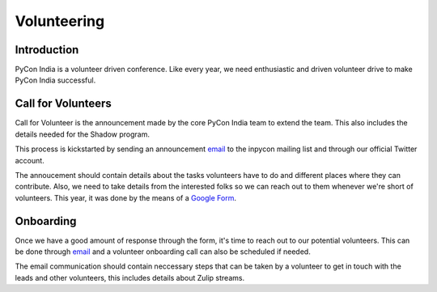 Volunteering
============

Introduction
------------

PyCon India is a volunteer driven conference. Like every year, we need enthusiastic and driven volunteer drive to make PyCon India successful.


Call for Volunteers
-------------------

Call for Volunteer is the announcement made by the core PyCon India team to extend the team. This also includes  the details needed for the Shadow program.

This process is kickstarted by sending an announcement `email <https://mail.python.org/pipermail/inpycon/2024-January/013421.html>`_ to the inpycon mailing list and through our official Twitter account.

The annoucement should contain details about the tasks volunteers have to do and different places where they can contribute. Also, we need to take details from the interested folks so we can reach out to them whenever we're short of volunteers. This year, it was done by the means of a `Google Form <https://bit.ly/inpycon24-volunteer>`_.


Onboarding
----------

Once we have a good amount of response through the form, it's time to reach out to our potential volunteers. This can be done through `email <https://pad.riseup.net/p/0M0KKrDYGJ-X5EthoLYp>`_ and a volunteer onboarding call can also be scheduled if needed.

The email communication should contain neccessary steps that can be taken by a volunteer to get in touch with the leads and other volunteers, this includes details about Zulip streams.

